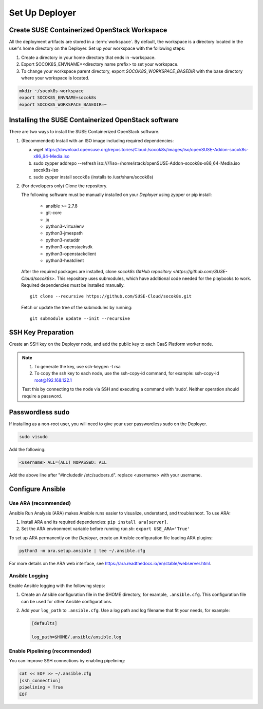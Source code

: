.. _setupdeployer:

Set Up Deployer
=================

.. blockdiag::

   blockdiag {
     default_fontsize = 11;
     deployer [label="Setup deployer"]
     ses_integration [label="SES Integration"]
     configure [label="Configure\nCloud"]
     setup_caasp_workers [label="Setup CaaS Platform\nworker nodes"]
     patch_upstream [label="Apply patches\nfrom upstream\n(for developers)"]
     build_images [label="Build Docker images\n(for developers)"]
     deploy_airship [label="Deploy Airship"]
     deploy_openstack [label="Deploy OpenStack"]

     group {
       deployer
       color="red"
     }

     deployer -> ses_integration;
     ses_integration -> configure;
     configure -> setup_caasp_workers;

     group {
       color = "#EEEEEE"
       label = "Cloud Deployment"
       setup_caasp_workers -> patch_upstream;
       patch_upstream -> build_images;
       build_images -> deploy_airship [folded];
       setup_caasp_workers -> deploy_airship;
       deploy_airship -> deploy_openstack;
     }
   }


Create SUSE Containerized OpenStack Workspace
---------------------------------------------

All the deployment artifacts are stored in a :term:`workspace`. By default,
the workspace is a directory located in the user's home directory on the
Deployer. Set up your workspace with the following steps:

1. Create a directory in your home directory that ends in -workspace.
2. Export SOCOK8S_ENVNAME=<directory name prefix> to set your workspace.
3. To change your workspace parent directory, export `SOCOK8S_WORKSPACE_BASEDIR`
   with the base directory where your workspace is located.

.. code-block:: console

  mkdir ~/socok8s-workspace
  export SOCOK8S_ENVNAME=socok8s
  export SOCOK8S_WORKSPACE_BASEDIR=~


Installing the SUSE Containerized OpenStack software
----------------------------------------------------

There are two ways to install the SUSE Containerized OpenStack software.

1. (Recommended) Install with an ISO image including required dependencies:

   a. wget https://download.opensuse.org/repositories/Cloud:/socok8s/images/iso/openSUSE-Addon-socok8s-x86_64-Media.iso
   b. sudo zypper addrepo --refresh iso:///?iso=/home/stack/openSUSE-Addon-socok8s-x86_64-Media.iso socok8s-iso
   c. sudo zypper install socok8s (installs to /usr/share/socok8s)

2. (For developers only) Clone the repository.

   The following software must be manually installed on your `Deployer` using zypper or pip install:

     * ansible >= 2.7.8
     * git-core
     * jq
     * python3-virtualenv
     * python3-jmespath
     * python3-netaddr
     * python3-openstacksdk
     * python3-openstackclient
     * python3-heatclient

   After the required packages are installed, clone
   `socok8s GitHub repository <https://github.com/SUSE-Cloud/socok8s>`.
   This repository uses submodules, which have additional code needed for the
   playbooks to work. Required dependencies must be installed manually.

   ::

      git clone --recursive https://github.com/SUSE-Cloud/socok8s.git

   Fetch or update the tree of the submodules by running:

   ::

      git submodule update --init --recursive


SSH Key Preparation
-------------------

Create an SSH key on the Deployer node, and add the public key to each CaaS
Platform worker node.

.. note ::

  1. To generate the key, use ssh-keygen -t rsa

  2. To copy the ssh key to each node, use the ssh-copy-id command,
     for example: ssh-copy-id root@192.168.122.1

  Test this by connecting to the node via SSH and executing a command with ‘sudo’.
  Neither operation should require a password.

Passwordless sudo
-----------------

If installing as a non-root user, you will need to give your user passwordless
sudo on the Deployer.

.. code-block:: console

   sudo visudo

Add the following.

.. code-block:: console

   <username> ALL=(ALL) NOPASSWD: ALL

Add the above line after "#includedir /etc/sudoers.d". replace <username> with
your username.

Configure Ansible
-----------------

Use ARA (recommended)
~~~~~~~~~~~~~~~~~~~~~

Ansible Run Analysis (ARA) makes Ansible runs easier to visualize, understand,
and troubleshoot. To use ARA:

1. Install ARA and its required dependencies: ``pip install ara[server]``.
2. Set the ARA environment variable before running `run.sh`: ``export USE_ARA='True'``

To set up ARA permanently on the `Deployer`, create an Ansible configuration
file loading ARA plugins:

.. code-block:: console

   python3 -m ara.setup.ansible | tee ~/.ansible.cfg

For more details on the ARA web interface, see
https://ara.readthedocs.io/en/stable/webserver.html.


Ansible Logging
~~~~~~~~~~~~~~~~~~~~~~

Enable Ansible logging with the following steps:

1. Create an Ansible configuration file in the $HOME directory,
   for example, ``.ansible.cfg``. This configuration file can be used for
   other Ansible configurations.

2. Add your ``log_path`` to ``.ansible.cfg``. Use a log path and log filename
   that fit your needs, for example:

   .. code-block:: console

      [defaults]

      log_path=$HOME/.ansible/ansible.log


Enable Pipelining (recommended)
~~~~~~~~~~~~~~~~~~~~~~~~~~~~~~~

You can improve SSH connections by enabling pipelining:

.. code-block:: console

   cat << EOF >> ~/.ansible.cfg
   [ssh_connection]
   pipelining = True
   EOF
